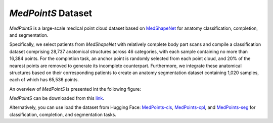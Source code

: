 =================
*MedPointS* Dataset
=================
*MedPointS* is a large-scale medical point cloud dataset based on `MedShapeNet <https://medshapenet.ikim.nrw/>`_ for anatomy classification, completion, and segmentation.

Specifically, we select patients from *MedShapeNet* with relatively complete body part scans and compile a classification dataset comprising 28,737 anatomical structures across 46 categories, with each sample containing no more than 16,384 points.  For the completion task, an anchor point is randomly selected from each point cloud, and 20\% of the nearest points are removed to generate its incomplete counterpart. Furthermore, we integrate these anatomical structures based on their corresponding patients to create an anatomy segmentation dataset containing 1,020 samples, each of which has 65,536 points. 

An overview of *MedPointS* is presented int the following figure:

.. image:: _static/medpoints.png

*MedPointS* can be downloaded from this `link <https://pan.baidu.com/s/1OKiglb6FtGmBLNwhVQXz9Q?pwd=cs27>`_.

Alternatively, you can use load the dataset from Hugging Face: `MedPoints-cls <https://huggingface.co/datasets/wlsdzyzl/MedPointS-cls>`_, `MedPoints-cpl <https://huggingface.co/datasets/wlsdzyzl/MedPointS-cpl>`_, and `MedPoints-seg <https://huggingface.co/datasets/wlsdzyzl/MedPointS-seg>`_ for classification, completion, and segmentation tasks. 